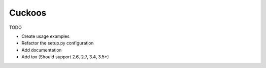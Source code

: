Cuckoos
=======

TODO

* Create usage examples
* Refactor the setup.py configuration
* Add documentation
* Add tox (Should support 2.6, 2.7, 3.4, 3.5+)

